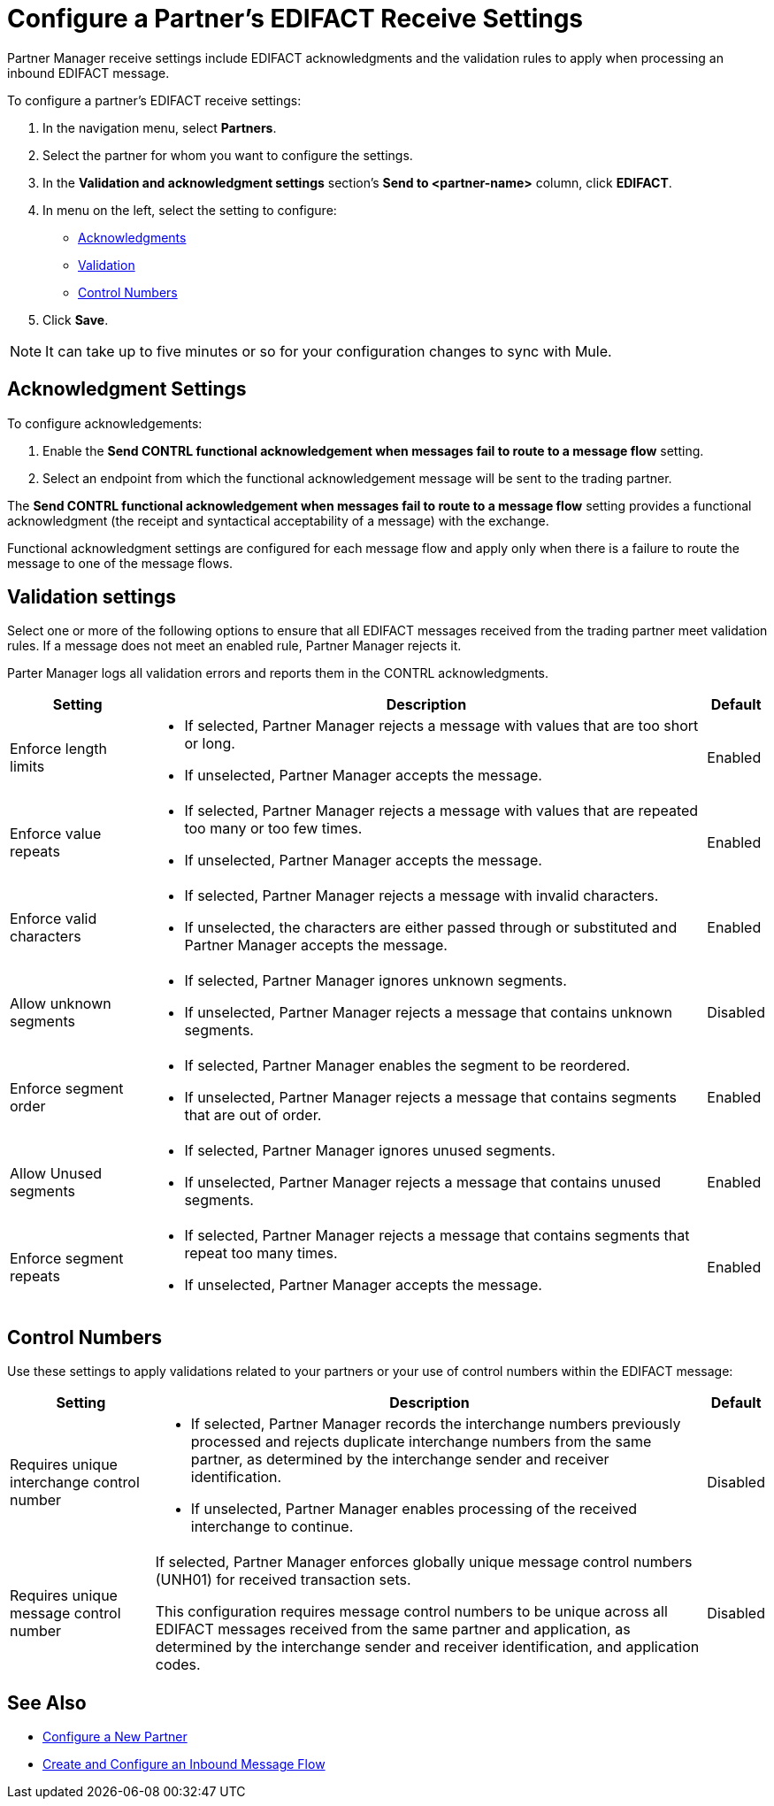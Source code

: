 = Configure a Partner's EDIFACT Receive Settings

Partner Manager receive settings include EDIFACT acknowledgments and the validation rules to apply when processing an inbound EDIFACT message.

To configure a partner's EDIFACT receive settings:

. In the navigation menu, select *Partners*.
. Select the partner for whom you want to configure the settings.
. In the *Validation and acknowledgment settings* section's *Send to <partner-name>* column, click *EDIFACT*.
. In menu on the left, select the setting to configure:
* <<ack-settings,Acknowledgments>>
* <<validation-settings,Validation>>
* <<control-numbers,Control Numbers>>
. Click *Save*.

[NOTE]
It can take up to five minutes or so for your configuration changes to sync with Mule.

[[ack-settings]]
== Acknowledgment Settings

To configure acknowledgements:

. Enable the *Send CONTRL functional acknowledgement when messages fail to route to a message flow* setting.
. Select an endpoint from which the functional acknowledgement message will be sent to the trading partner.

The *Send CONTRL functional acknowledgement when messages fail to route to a message flow* setting provides a functional acknowledgment (the receipt and syntactical acceptability of a message) with the exchange.

Functional acknowledgment settings are configured for each message flow and apply only when there is a failure to route the message to one of the message flows.

== Validation settings

Select one or more of the following options to ensure that all EDIFACT messages received from the trading partner meet validation rules. If a message does not meet an enabled rule, Partner Manager rejects it.

Parter Manager logs all validation errors and reports them in the CONTRL acknowledgments.

[%header%autowidth.spread]
|===
|Setting |Description |Default

|Enforce length limits
a|
* If selected, Partner Manager rejects a message with values that are too short or long.
* If unselected, Partner Manager accepts the message.
|Enabled
|Enforce value repeats
a|
* If selected, Partner Manager rejects a message with values that are repeated too many or too few times.
* If unselected, Partner Manager accepts the message.
|Enabled
|Enforce valid characters
a| * If selected, Partner Manager rejects a message with invalid characters.
* If unselected, the characters are either passed through or substituted and Partner Manager accepts the message.
|Enabled
| Allow unknown segments
a|
* If selected, Partner Manager ignores unknown segments.
* If unselected, Partner Manager rejects a message that contains unknown segments.
|Disabled
|Enforce segment order
a| * If selected, Partner Manager enables the segment to be reordered.
* If unselected, Partner Manager rejects a message that contains segments that are out of order.
|Enabled
|Allow Unused segments
a|* If selected, Partner Manager ignores unused segments.
* If unselected, Partner Manager rejects a message that contains unused segments.
|Enabled
|Enforce segment repeats
a|* If selected, Partner Manager rejects a message that contains segments that repeat too many times.
* If unselected, Partner Manager accepts the message.
|Enabled
|===

[[control-numbers]]
== Control Numbers

Use these settings to apply validations related to your partners or your use of control numbers within the EDIFACT message:

[%header%autowidth.spread]
|===
|Setting |Description |Default

|Requires unique interchange control number
a| * If selected, Partner Manager records the interchange numbers previously processed and rejects duplicate interchange numbers from the same partner, as determined by the interchange sender and receiver identification.
* If unselected, Partner Manager enables processing of the received interchange to continue.
|Disabled

|Requires unique message control number
a| If selected, Partner Manager enforces globally unique message control numbers (UNH01) for received transaction sets.

This configuration requires message control numbers to be unique across all EDIFACT messages received from the same partner and application, as determined by the interchange sender and receiver identification, and application codes.
| Disabled
|===

== See Also

* xref:create-partner.adoc[Configure a New Partner]
* xref:create-inbound-message-flow.adoc[Create and Configure an Inbound Message Flow]
